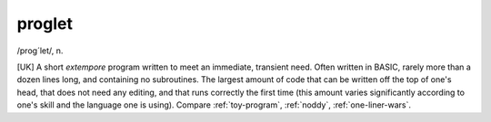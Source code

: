 .. _proglet:

============================================================
proglet
============================================================

/prog´let/, n\.

[UK] A short *extempore* program written to meet an immediate, transient need.
Often written in BASIC, rarely more than a dozen lines long, and containing no subroutines.
The largest amount of code that can be written off the top of one's head, that does not need any editing, and that runs correctly the first time (this amount varies significantly according to one's skill and the language one is using).
Compare :ref:`toy-program`\, :ref:`noddy`\, :ref:`one-liner-wars`\.

